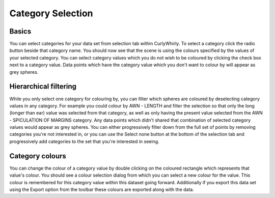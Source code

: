 Category Selection
==================

.. image:: images/category-selection.png

Basics
------
You can select categories for your data set from selection tab within CurlyWhirly. To select a category click the radio button beside that category name. You should now see that the scene is using the colours specified by the values of your selected category. You can select category values which you do not wish to be coloured by clicking the check box next to a category value. Data points which have the category value which you don't want to colour by will appear as grey spheres. 

Hierarchical filtering
----------------------
While you only select one category for colouring by, you can filter which spheres are coloured by deselecting category values in any category. For example you could colour by AWN - LENGTH and filter the selection so that only the long (longer than ear) value was selected from that category, as well as only having the present value selected from the AWN - SPICULATION OF MARGINS category. Any data points which didn't shared that combination of selected category values would appear as grey spheres. You can either progressively filter down from the full set of points by removing categories you're not interested in, or you can use the Select none button at the bottom of the selection tab and progressively add categories to the set that you're interested in seeing. 

Category colours
----------------
You can change the colour of a category value by double clicking on the coloured rectangle which represents that value's colour. You should see a colour selection dialog from which you can select a new colour for the value. This colour is remembered for this category value within this dataset going forward. Additionally if you export this data set using the Export option from the toolbar these colours are exported along with the data. 